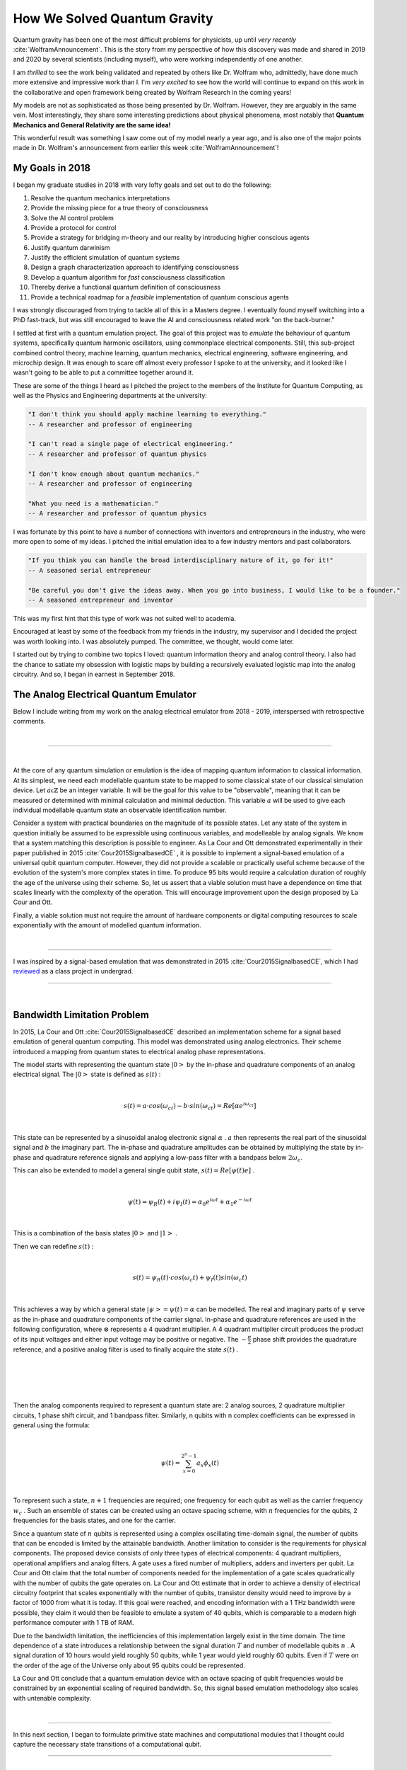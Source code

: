.. role:: past

=============================
How We Solved Quantum Gravity
=============================

Quantum gravity has been one of the most difficult problems for physicists, up until *very recently*
:cite:`WolframAnnouncement`. This is the story from my perspective of how this discovery was made and shared in 2019 and
2020 by several scientists (including myself), who were working independently of one another.

I am *thrilled* to see the work being validated and repeated by others like Dr. Wolfram who, admittedly, have done much
more extensive and impressive work than I. I'm *very excited* to see how the world will continue to expand on this work
in the collaborative and open framework being created by Wolfram Research in the coming years!

My models are not as sophisticated as those being presented by Dr. Wolfram. However, they are arguably in the same vein.
Most interestingly, they share some interesting predictions about physical phenomena, most notably that **Quantum Mechanics
and General Relativity are the same idea!**

This wonderful result was something I saw come out of my model nearly a year ago, and is also one
of the major points made in Dr. Wolfram's announcement from earlier this week :cite:`WolframAnnouncement`!

****************
My Goals in 2018
****************

I began my graduate studies in 2018 with very lofty goals and set out to do the following:

1.   Resolve the quantum mechanics interpretations
2.   Provide the missing piece for a true theory of consciousness
3.   Solve the AI control problem
4.   Provide a protocol for control
5.   Provide a strategy for bridging m-theory and our reality by introducing higher conscious agents
6.   Justify quantum darwinism
7.   Justify the efficient simulation of quantum systems
8.   Design a graph characterization approach to identifying consciousness
9.   Develop a quantum algorithm for *fast* consciousness classification
10.  Thereby derive a functional quantum definition of consciousness
11.  Provide a technical roadmap for a *feasible* implementation of quantum conscious agents

I was strongly discouraged from trying to tackle all of this in a Masters degree. I eventually found myself switching \
into a PhD fast-track, but was still encouraged to leave the AI and consciousness related work "on the back-burner."

I settled at first with a quantum emulation project. The goal of this project was to *emulate* the behaviour of quantum
systems, specifically quantum harmonic oscillators, using commonplace electrical components. Still, this sub-project
combined control theory, machine learning, quantum mechanics, electrical engineering, software engineering,
and microchip design. It was enough to scare off almost every professor I spoke to at the university, and it looked like
I wasn't going to be able to put a committee together around it.

These are some of the things I heard as I pitched the project to the members of the Institute for Quantum Computing,
as well as the Physics and Engineering departments at the university:

.. code-block::

    "I don't think you should apply machine learning to everything."
    -- A researcher and professor of engineering

    "I can't read a single page of electrical engineering."
    -- A researcher and professor of quantum physics

    "I don't know enough about quantum mechanics."
    -- A researcher and professor of engineering

    "What you need is a mathematician."
    -- A researcher and professor of quantum physics

I was fortunate by this point to have a number of connections with inventors and entrepreneurs in the industry, who were
more open to some of my ideas. I pitched the initial emulation idea to a few industry mentors and past collaborators.

.. code-block::

    "If you think you can handle the broad interdisciplinary nature of it, go for it!"
    -- A seasoned serial entrepreneur

    "Be careful you don't give the ideas away. When you go into business, I would like to be a founder."
    -- A seasoned entrepreneur and inventor

This was my first hint that this type of work was not suited well to academia.

Encouraged at least by some of the feedback from my friends in the industry, my supervisor and I decided the project was
worth looking into. I was absolutely pumped. The committee, we thought, would come later.

I started out by trying to combine two topics I loved: quantum information theory and analog control theory. I also had
the chance to satiate my obsession with logistic maps by building a recursively evaluated logistic map into the analog
circuitry. And so, I began in earnest in September 2018.

**************************************
The Analog Electrical Quantum Emulator
**************************************

Below I include writing from my work on the analog electrical emulator from 2018 - 2019, interspersed with retrospective
comments.

|

------------

|

:past:`At the core of any quantum simulation or emulation is the idea of mapping quantum information to classical information.
At its simplest, we need each modellable quantum state to be mapped to some classical state of our classical simulation
device. Let` :math:`a \mathbb{\epsilon} \mathbb{Z}` :past:`be an integer variable. It will be the goal for this value to be
"observable", meaning that it can be measured or determined with minimal calculation and minimal deduction. This variable`
:math:`a` :past:`will be used to give each individual modellable quantum state an observable identification number.`

:past:`Consider a system with practical boundaries on the magnitude of its possible states. Let any state of the system in
question initially be assumed to be expressible using continuous variables, and modelleable by analog signals. We know
that a system matching this description is possible to engineer. As La Cour and Ott demonstrated experimentally in their
paper published in 2015` :cite:`Cour2015SignalbasedCE` :past:`, it is possible to implement a signal-based emulation of a universal qubit quantum computer.
However, they did not provide a scalable or practically useful scheme because of the evolution of the system's more complex
states in time. To produce 95 bits would require a calculation duration of roughly the age of the universe using their scheme.
So, let us assert that a viable solution must have a dependence on time that scales linearly with the complexity of the
operation. This will encourage improvement upon the design proposed by La Cour and Ott.`

:past:`Finally, a viable solution must not require the amount of hardware components or digital computing resources to scale
exponentially with the amount of modelled quantum information.`

|

------------

I was inspired by a signal-based emulation that was demonstrated in 2015 :cite:`Cour2015SignalbasedCE`, which I had
`reviewed <https://mackedweise.github.io/qemu.pdf>`_ as a class project in undergrad.

------------

|

************************************
:past:`Bandwidth Limitation Problem`
************************************

:past:`In 2015, La Cour and Ott` :cite:`Cour2015SignalbasedCE` :past:`described an implementation scheme for a signal
based emulation of general quantum computing. This model was demonstrated using analog electronics. Their scheme
introduced a mapping from quantum states to electrical analog phase representations.`

:past:`The model starts with representing the quantum state` :math:`|0>` :past:`by the in-phase and quadrature
components of an analog electrical signal. The` :math:`|0>` :past:`state is defined as` :math:`s(t)` :past:`:`

|

.. math::

    s(t) = a \cdot cos(\omega_ct) - b \cdot sin(\omega_ct) = Re[\alpha e^{i\omega_ct} ]

|

:past:`This state can be represented by a sinusoidal analog electronic signal` :math:`\alpha` :past:`.` :math:`a`
:past:`then represents the real part of the sinusoidal signal and` :math:`b` :past:`the imaginary part. The in-phase and
quadrature amplitudes can be obtained by multiplying the state by in-phase and quadrature reference signals and applying
a low-pass filter with a bandpass below` :math:`2\omega_c`:past:`.`

:past:`This can also be extended to model a general single qubit state,` :math:`s(t) = Re[\psi(t)e ]` :past:`.`

|

.. math::

    \psi(t) = \psi_R(t) + i\psi_I(t) = \alpha_0e^{i \omega t} + \alpha_1e^{-i \omega t}

|

:past:`This is a combination of the basis states` :math:`|0>` :past:`and` :math:`|1>` :past:`.`

:past:`Then we can redefine` :math:`s(t)` :past:`:`

|

.. math::

    s(t) = \psi_R (t) \cdot cos(\omega_c t) + \psi_I (t) sin(\omega_c t)

|

:past:`This achieves a way by which a general state` :math:`|\psi> = \psi (t) = \alpha`    :past:`can be modelled. The real
and imaginary parts of` :math:`\psi` :past:`serve as the in-phase and quadrature components of the carrier signal. In-phase and quadrature
references are used in the following configuration, where` :math:`\otimes` :past:`represents a 4 quadrant multiplier. A
4 quadrant multiplier circuit produces the product of its input voltages and either input voltage may be positive or
negative. The` :math:`- \frac{\pi}{2}` :past:`phase shift provides the quadrature reference, and a positive analog filter
is used to finally acquire the state` :math:`s(t)` :past:`.`

|
|

.. image:: ../_static/analog_psi.png
  :width: 250
  :alt: Analog Quantum State

|
|

:past:`Then the analog components required to represent a quantum state are: 2 analog sources, 2 quadrature multiplier
circuits, 1 phase shift circuit, and 1 bandpass filter. Similarly, n qubits with n complex coefficients can be expressed
in general using the formula:`

|

.. math::

    \psi(t) = \sum_{x=0}^{2^n-1} a_x \phi_x (t)

|


:past:`To represent such a state,` :math:`n + 1` :past:`frequencies are required; one frequency for each qubit as well
as the carrier frequency` :math:`w_c` :past:`. Such an ensemble of states can be created using an octave spacing scheme,
with` :math:`n` :past:`frequencies for the qubits, 2 frequencies for the basis states, and one for the carrier.`

:past:`Since a quantum state of` :math:`n` :past:`qubits is represented using a complex oscillating time-domain signal, the number of qubits
that can be encoded is limited by the attainable bandwidth. Another limitation to consider is the requirements for physical
components. The proposed device consists of only three types of electrical components: 4 quadrant multipliers, operational
amplifiers and analog filters. A gate uses a fixed number of multipliers, adders and inverters per qubit. La Cour and Ott claim that the total
number of components needed for the implementation of a gate scales quadratically with the number of qubits the gate
operates on. La Cour and Ott estimate that in order to achieve a density of electrical circuitry footprint
that scales exponentially with the number of qubits, transistor density would need to improve by
a factor of 1000 from what it is today. If this goal were reached, and encoding information with a 1 THz
bandwidth were possible, they claim it would then be feasible to emulate a system of 40 qubits, which is comparable to a
modern high performance computer with 1 TB of RAM.`

:past:`Due to the bandwidth limitation, the inefficiencies of this implementation largely exist in the time domain. The time
dependence of a state introduces a relationship between the signal duration` :math:`T` :past:`and number of modellable qubits` :math:`n` :past:`.
A signal duration of 10 hours would yield roughly 50 qubits, while 1 year would yield roughly 60 qubits. Even if` :math:`T` :past:`were
on the order of the age of the Universe only about 95 qubits could be represented.`

:past:`La Cour and Ott conclude that a quantum emulation device with an octave spacing of qubit frequencies would be constrained
by an exponential scaling of required bandwidth. So, this signal based emulation methodology also scales with untenable complexity.`

|

------------

In this next section, I began to formulate primitive state machines and computational modules that I thought could capture the
necessary state transitions of a computational qubit.

------------

|

*********************************************
:past:`Dual Oscillator Representation Scheme`
*********************************************

###################################
:past:`Representation Scheme Goals`
###################################

:past:`To overcome the downsides of the scheme summarized in the previous section, we will create a new scheme with the following properties:`

| :past:`1. A pair of oscillators or sinusioidal wave sources must be sufficient to emulate` :math:`n` :past:`superimposed states with the ability to be identifiably mixed or entangled`
| :past:`2. The time required to perform a measurement of a state must not scale poorly with the complexity of the state`
| :past:`3. A fixed set of hardware components must be sufficient to emulate a system of a significant number of qubits`
| :past:`4. At least as much must be knowable about an emulated quantum state as is expected to be measurable in a theoretical quantum computing system`

|

:past:`In order to build to a viable solution, we will first define the elements of the computational space in such a way that they are each representable by a single phasor.`

:past:`A probabilistic state with` :math:`n` :past:`observable values can be modelled by a probability simplex, a tetrahedron in`
:math:`n-1` :past:`dimensions. For example, in the case of a qubit, the probability of measuring a` :math:`|0>`
:past:`versus a` :math:`|1>` :past:`can be expressed as a point on a line between two endpoints. The endpoints represent
states which are 100% likely to yield an observable when measured. A line is then the geometric embodiment of the spectrum
of the probabilistic mixtures of a qubit's observable values.`

:past:`The Bloch sphere provides a more true representation of a qubit state since we know that a qubit does behave the same as a pbit.
Rather, in order to fully model a qubit, it is important to retain knowledge of the square root of its probability in a way that
is not arbitrary. Two dimensions are added on top of the probability simplex in order to account for the sign of the square root of the probability,
and for imaginary values.`

:past:`See that the imaginary component or sign of a qubit state does not affect the probability of its observable values being measured.
These characteristics do however become necessary for the application of operations represented by unitary matrices that decompose to a
combination of Pauli matrices including either` :math:`Z` :past:`or` :math:`Y` :past:`. The sign or phase flip operations do not act on
the probability dimension, which is in a sense the one most relevant to an observer.`

:past:`Consider a single qubit state in the computational basis.`

|

.. math::

    |\psi_1> = c_0|0_1> + c_1|1_1>

|

:past:`Each of` :math:`c_0` :past:`and` :math:`c_1` :past:`are complex coefficients with two terms: one real and one imaginary. We can \
rewrite the state as follows.`

|

.. math::

    |\psi_1> = \mathfrak R c_0|0_1> + \mathfrak I c_0|0_1> + \mathfrak R c_1|1_1> + \mathfrak I c_1|1_1>

|

:past:`Each coefficient in this equation for` :math:`|\psi_1>` :past:`can be broken into three pieces of information:`

| :past:`1. Whether the coefficient is real or imaginary`
| :past:`2. Whether the coefficient is positive or negative`
| :past:`3. The magnitude of the coefficient`

|

:past:`Items one and two are binary in nature, and can be captured by a bit string of binary flags. The third item, however,
exhibits a spectrum of possibilities when the observables are probabilistically mixed or entangled.`

:past:`We shall distinguish between four sets of information processors. The sum of these four subsystems will represent
a full qubit state. The first two subsystems will be responsible for maintaining information directly relevant to a measurement.
Their hardware should not be required to interact with any other subsystems in order to answer a measurement with an observable
value. The third and fourth subsystems will maintain information that is necessary to maintain about a quantum state, but not
relevant in the context of a measurement. Let the third and fourth hardware modules together be named the "flag processor module"
and each maintain two pieces of information about a term in the coefficients of each observable in a quantum state: whether it is
imaginary and whether it is negative. In the case that the entire system is maintaining a single qubit of quantum information,
then the effects of Pauli operations on each subsystem in the flag processor module can then be captured by a simple state diagram.`

|
|

.. image:: ../_static/state_machine.png
  :width: 250
  :alt: State Machine

|
|


:past:`This state machine can be described by Boolean logic and clearly lends itself to a trivial digital implementation.`

|
|

.. image:: ../_static/bool_machine.png
  :width: 250
  :alt: Boolean Logic Circuit

|
|

.. image:: ../_static/digital.png
  :width: 250
  :alt: Digital Circuit

|
|

:past:`The requirements of the digital flag processor module scale exponentially with the number of modelled qubits since
four bits are required per observable pure state. This is clearly not usable. An analog implementation of the flag processor
will also be discussed.`

:past:`The more challenging subsystems to implement will maintain the spectrum of probability between a qubit's observables.
How this is accomplished will affect how well the outcomes of measurements in our scheme will match those expected of a
true quantum computer. The probability dimension will be left to an analog electrical module, which will encode the complete
probabilistic state into two phasors.`

:past:`Keeping in mind the goal that at least as much must be knowable about an emulated quantum state as is expected to be measurable
in a theoretical quantum computing system, let us define an observable that will enable the description of qubit state
information with a pair of analog waveforms.`

:past:`Let us consider each of the first and second subsystems separately. Let each subsystem be responsible for maintaining
the magnitude of one term in each of the coefficients of each observable qubit state. Then the first subsystem might be
initialized to maintain the real terms in each of the coefficients of each observable qubit state, and the second
subsystem might be initialized to maintain the imaginary terms.`

:past:`Let each of the first two subsystems be implemented using analog electronics, and be electrically identical analog modules.`

|

------------

I sketched out a generalized state machine graph structure -- a mapping between quantum states and high dimensional
simplex geometries with weighted edges.

------------

|

###################################
:past:`Modelling Probability Space`
###################################

:past:`Since an analog module is concerned only with probability, and not sign or phase at this point, its states can be
conceptualized as points within simplexes. The simplest simplex is that of a single qubit: a line. Consider the Dirac
notation of 3 independent quantum states. The first is a state of one qubit.`

|

.. math::

    |\psi_1> = c_0|0_1> + c_1|1_1>

|

:past:`The second is a two-qubit state.`

|

.. math::

    |\psi_{1,2}> = c_0|0_1>|0_2> + c_1|1_1>|0_2> + c_2|0_1>|1_2> + c_3|1_1>|1_2>

|

:past:`The third is a three-qubit state.`

|

.. math::

    |\psi_{1,2,3}> = c_0|0_1>|0_2>|0_3> + c_1|1_1>|0_2>|0_3> + c_2|0_1>|1_2>|0_3> +

.. math::

    c_3|1_1>|1_2>|0_3> + c_4|0_1>|0_2>|1_3> + c_5|1_1>|0_2>|1_3> +

.. math::

    c_6|0_1>|1_2>|1_3> + c_7|1_1>|1_2>|1_3>

|

:past:`etc.`

:past:`The pure states of a system will correspond with the edges and surfaces of its simplex. Entangled states will exist
on the edges, and mixed states will exist inside the boundaries of the simplex. It is easy to see that the number of
observable states, and the number of vertices on the corresponding simplex is` :math:`2^Q` :past:`, where` :math:`Q` :past:`is the number of qubits.
Individually maintaining the probability of each observable being measured is not feasible. Instead, consider a point
outside of the simplex that exists in a dimension sufficiently high such that it can exist in an independent probabilistic
relationship with each pair of observables in the simplex. Its relationship with each pair of observables may be represented
by a two dimensional simplex, a triangle. This higher dimensional observable (HDO) will be bound in an relationship similar
to an uncertainty principle to the observables that form the simplex. When the HDO (conceptualized as a point) is an exact
description of the` :math:`2^Q` :past:`dimensional probabilistic state, then the probabilistic state will correspond to the point at the
dead center of the simplex. Let the HDO have a quantized number of measurable amplitudes such that each amplitude corresponds
to a unique combination of weights that the observable has in each triangular simplex it forms with each pair of the` :math:`2^Q`
:past:`dimensional simplex's observables.`

:past:`If such a geometery could be realized, the HDO would be capable of representing bounded subspaces in the` :math:`2^Q` :past:`dimensional
simplex with any width in any dimension. If this HDO were implemented in such a way that its amplitude could be measured,
then more information could be learned about a multi-qubit state than is expected of a true quantum computer. Next, a method
for achieving this geometry using analog electronics will be described.`

:past:`Consider the probability simplex for a two qubit system.`

|
|

.. image:: ../_static/2_q_simplex.png
  :width: 250
  :alt: 2 Qubit Simplex

|
|

:past:`The strengths of the HDO in its relationship with each edge will be shown in blue and red numbers. The red numbers
will be the set of strengths that conclusively identify the exact location of the probabilistic state of the qubit system.
The actual state will be included as a red dot. See that a pure observable state is trivial to identify.`

|
|

.. image:: ../_static/pure_simplex.png
  :width: 200
  :alt: Pure State Simplex

|
|

:past:`An entangled state is also trivial to identify from the strengths of the HDO.`

|
|

.. image:: ../_static/entangled_simplex.png
  :width: 250
  :alt: Entanglement Simplex

|
|

:past:`A general state on an edge requires knowledge of only two strengths of the HDO.`

|
|

.. image:: ../_static/edge_simplex.png
  :width: 200
  :alt: Edge State Simplex

|
|

:past:`Mixed states are also straight forward.`

|
|

.. image:: ../_static/mixed_simplex.png
  :width: 200
  :alt: Mixed State Simplex

|
|

:past:`The strength of the HDO with respect to an edge denoted` :math:`e_0` :past:`will be equal to an expression composed
of the distances of the state from the maximally mixed state as seen by each of the other edges that are not opposite`
:math:`e_0` :past:`. In the case of a two qubit system:`

|

.. math::

    1-(\delta e_0+\frac{1}{2}\delta e_1-\frac{1}{2}\delta e_2+\frac{1}{2}\delta e_3-\frac{1}{2}\delta e_4)

|

:past:`Let the overall strength of the HDO be 1 when its system is in the maximally mixed state. Let it be generally
true that the strength will become less as the state moves further from the maximally mixed state.`

|

------------

The next step was to encode the *exact* quantum state being represented by a point within the simplex structure
into a single numerical value that could theoretically be probed, say by a frequency measurement.

------------

|

:past:`If the HDO is to have a unique amplitude for each combination of strengths with respect to each simplex edge, then
another rule must be added. Distance from the maximally mixed state along each edge must not be treated equal. Rather,
let us choose arbitrarily that nearness to the maximally mixed state with respect to` :math:`|0^{\otimes Q}>` :past:`contributes
the most significantly to the strength. Let nearness with respect to` :math:`|1^{\otimes Q}>` :past:`contribute the least.
Let each intermediate state contribute something between these, with their contribution amount ordered according to their
binary sequence. Then continuously observing the strength of the observable in a system where the state moves gradually from`
:math:`|0^{\otimes Q}>` :past:`towards the maximally mixed state might yield a curve something like the following.`

|
|

.. image:: ../_static/strength_zero.png
  :width: 200
  :alt: Continuous Trajectory

|
|

:past:`Continuously observing the strength of the observable in a system where the state moves gradually from` :math:`|1^{\otimes Q}>`
:past:`towards the maximally mixed state would yield the following shape.`

|
|

.. image:: ../_static/strength_one.png
  :width: 200
  :alt: Continuous Trajectory

|
|

:past:`The nature of the information being encoded suggests that a quantum harmonic oscillator (QHO) may be an ideal manifestation of the HDO.
The HDO must have` :math:`n = 2^Q` :past:`observable states, which may be considered analagous to the energy eigenstates of the quantum
harmonic oscillator. Its observable states must be in superposition, like the states of the uncollapsed wave function of the QHO. We want to be
able to identify and move between each state in a hierarchy described by` :math:`a \epsilon R` :past:`, which is reminiscent of the raising and lowering operators.`

:past:`However, a QHO is not ideal for our application for several reasons. First, we want to be able to identify the precise mixture or entanglement of states,
and a QHO's wave function would collapse to an observable energy state upon being measured, making this impossible. Second, a perfect quantum harmonic oscillator
is difficult and costly to control.`

:past:`We will now endeavor to implement the HDO using electronics in a way that is inspired by the quantum harmonic oscillator but is also optimally
efficient in terms of hardware implementation. The design should also ensure that it is trivial to model the application of the Pauli matrices to the
underlying modelled lower dimensional quantum system.`

:past:`First, let the HDO be manifested as a frequency. Let the strength of the HDO be equivalent to its probability of being consistently measured by a
frequency measurement device. We will now define a hierarchy of frequencies that accomplish the actualization of this observable.`

:past:`Let` :math:`a` :past:`be a measurable integer identifier of a modelleable wave packet. Consider the parabaloid`
:math:`z_g(x,y)=gy^2+y+gx^2+x` :past:`. If we were to fix` :math:`y=0` :past:`, then this would be a parabola with a form
loosely analogous to the classical equation of potential energy in a harmonic oscillator. Imagine that`
:math:`g` :past:`might equal` :math:`\frac{m \omega^2}{2}` :past:`and the variables` :math:`x` :past:`and` :math:`y` :past:`are like position and momentum`
:math:`x` :past:`and` :math:`p` :past:`respectively.`

|

.. math::

    E = (\frac{m \omega^2}{2})x^2+(\frac{1}{2m})p^2

|

.. math::

    E_{pot} = V(x) = (\frac{m \omega^2}{2})x^2

##############################################################
:past:`The Fundamental P-Spectrum Parabaloid` :math:`z_1(x,y)`
##############################################################

:past:`Let` :math:`g=1` :past:`. Let` :math:`b \epsilon \mathbb{R}` :past:`be a real number, and the following set of
spheres to be defined in` :math:`\mathbb{R}^3` :past:`:`

|

.. math::

    \{\cup_{a=1}^{\infty} s_a: (x+ \frac{1}{2})^2 + (y + \frac{1}{2})^2 + ((z - z_1(a, b))^2 = (a + \frac{1}{2})^2\}

|

:past:`If` :math:`b` :past:`is left as a free parameter for now, this set of relations is a set of spheres that are stacked
in the shape of a parabaloid such that the minimum point in the $z$ axis of each sphere is equal to the maximum of the preceding
sphere, and each sphere is centered in the parabaloid such that it intersects the parabaloid in a circle, on a plane parallel to the`
:math:`xy` :past:`axis.`

:past:`Then the intersubsection of each circle with` :math:`z_1` :past:`will lie on the plane` :math:`z=z_1(a,b)`
:past:`. The intersubsection equation of any sphere` :math:`s_a` :past:`with the plane` :math:`y=b` :past:`is then the following:`

|

.. math::

     \sqrt{(a + \frac{1}{2})^2 - (x+ \frac{1}{2})^2 - (y + \frac{1}{2}^2)^2} + 2(b^2+b)+a^2+a+x^2+x=0

|

:past:`For each` :math:`s_a` :past:`there are four solutions to its intersubsection equation. Two of the points of intersubsection
will lie on the plane` :math:`z=z_1(a,b)` :past:`. Let this pair of points be named the "reference points". The "reference vectors"
between the center of a sphere and each of its reference points will also lie in the plane` :math:`z=z_1(a,b)` :past:`and these
vectors will have equal magnitudes.`

:past:`A sphere's other two points of intersubsection, the “data points”, will each be related to one of the sphere's reference points.
Let a "data vector" be the vector between a data point and its sphere's center. Let a "reference vector" be the vector between a reference
point and its sphere's center. Let each data point be related to a reference point such that the magnitude of the angular displacement of
each data vector from its reference vector is the same. Let this angular displacement be` :math:`\phi` :past:`. Then, each sphere will have
a unique single associated angle` :math:`\phi` :past:`. This achieves a mapping from each integer` :math:`a` :past:`to a unique`
:math:`\phi` :past:`.` :math:`\phi` :past:`, of course, could be representable by a single phasor coming from a single signal source.`

:past:`Note the similarity of our` :math:`\phi(a)` :past:`to the potential energy of the QHO` :math:`V(x)` :past:`. As the quantized real
parameter` :math:`a` :past:`increases, the frequency` :math:`\phi(a)` :past:`will increase as well.` :math:`a` :past:`can be visualized as an
integer in the x-axis. Consequently, a diagram of the energy-wise lowest-lying solutions of the Schrödinger equation of the QHO also provides a
relatively accurate depiction of our` :math:`\phi(a)` :past:`.`

|
|

.. image:: ../_static/osc.png
  :width: 400
  :alt: Quantum Harmonic Oscillator

|
|

.. math::

    H = (\frac{1}{2m})p^2 + V(x)

|

:math:`\phi(a)` :past:`is fundamentally encoded into the "data vector" that determines its frequency. Given a single data vector,
the corresponding values of` :math:`a` :past:`and` :math:`b` :past:`can be determined. We adopt a coordinate system with an origin
at the center of` :math:`s_a` :past:`similar to that of the Bloch sphere to describe the data vector, where the angle measured from
the` :math:`x` :past:`axis is denoted` :math:`\phi` :past:`and the angle measured from the` :math:`z` :past:`axis is denoted` :math:`\theta` :past:`.`

:past:`Let` :math:`b=f_2(r, \theta)` :past:`. Let` :math:`\theta` :past:`be the angle between two vectors. Let the first
vector be defined by two points: a sphere's center and its intersubsection with the plane` :math:`z=z_1(a,0)` :past:`. Let the second also be
defined by two points: a sphere's center and its intersubsection with the plane` :math:`z=z_1(a,b)` :past:`. Let` :math:`r` :past:`be the magnitude
of a data vector. Then we have:`

|

.. math::

     b=r \cdot sin(\theta)

|

:past:`Let` :math:`a=f_1(r, \phi)` :past:`. This` :math:`f_1` :past:`is simply a trigonometric transformation. Let`
:math:`z_2` :past:`be the parabolic intersubsection of the plane` :math:`y=b` :past:`with the parabaloid` :math:`z_1`
:past:`. Let` :math:`\frac{dz_2}{dx}` :past:`be the slope in` :math:`x` :past:`of` :math:`z_2` :past:`at a point approaching
a reference point on the sphere` :math:`s_a` :past:`. Then we have:`

|

.. math::

     f_1(r, \phi)=\frac{sin(\frac{\pi}{2}-dx)}{sin(\frac{\pi}{2}- asin(\frac{rsin(\phi)}{c}))}-1

|

.. math::

    c = \sqrt{2r^2-2r^2cos(\phi)}

.. math::

    dx = c sin(\frac{\pi}{2} - a sin( \frac{r sin(\phi)}{c}))

.. math::

    dz_2 = csin(\frac{\pi}{2}-dx)

.. math::

    \frac{dz_2}{dx}=2x+1=2a+1

|

:past:`It can easily be shown that $r$ is a redundant parameter in both` :math:`f_1` :past:`and` :math:`f_2` :past:`.
Any pair of reference vector and data vector are guaranteed to have the same magnitude, and the information represented
by a data vector can be inferred entirely from the angles` :math:`\theta` :past:`and` :math:`\phi` :past:`. The ratio of
both vectors’ magnitudes is always constant despite the magnitudes themselves. Therefore,`

|

.. math::

    b=f_2(\theta)=sin(\theta)

.. math::

    a=f_1(\phi)=\frac{sin(\frac{\pi}{2}-dx)}{sin(\frac{\pi}{2}- asin(\frac{sin(\phi)}{c}))}-1

|

:math:`f_2^{-1}` :past:`is trivial to define:`

|

.. math::

    \theta = f_2^{-1}(b)=sin^{-1}(b)

|

:past:`It is simple to define` :math:`\phi` :past:`as a function` :math:`f_1^{-1}` :past:`of` :math:`a` :past:`and` :math:`b`
:past:`as well. Let` :math:`T_d(a,b)` :past:`denote the data point of a sphere chosen such that` :math:`\phi` :past:`is positive. Let`
:math:`T_r(a,b)` :past:`denote the matching reference point. Then,`

|

.. math::
    \phi = f_1^{-1}(a,b) = a cos(\frac{\overline{T_r(a,b)p}
    \cdot
    \overline{pT_d(a,b)}}
        {
            |\overline{T_r(a,b)p}|
            \cdot
            |\overline{pT_d(a,b)}|
        })

|

.. math::

    p = \begin{bmatrix}
        a \\
        b \\
        a^2+a+b^2+b
    \end{bmatrix}

|

:past:`A graph of` :math:`\phi(a,1)` :past:`iteratively computed using python yields the following.`

.. code-block::

    # encodes a to phi
    def encode(a,b,g):
        radius = a + (a/(2*g))
        dz = numpy.absolute(((2*(a**2+a)-1) + numpy.sqrt(numpy.absolute((2*(a**2+a)-1)**2
        - 4*((a**2+a)**2+1/4-(a+a/(2*g))**2))))/2 - ((2*(a**2+a)-1) - numpy.sqrt(numpy.absolute((2*(a**2+a)-1)**2
        - 4*((a**2+a)**2+1/4-(a+a/(2*g))**2))))/2)
        dx = numpy.absolute(a - (-1+numpy.sqrt(numpy.absolute(1-4*g*(((2*(a**2+a)-1))
        - numpy.sqrt(numpy.absolute((2*(a**2+a)-1)**2 - 4*((a**2+a)**2+1/4-(a+a/(2*g))**2))))/2))/(2*g)))
        c = numpy.sqrt(dx**2+dz**2)
        phi = numpy.arcsin(c*numpy.sin(numpy.pi - numpy.arcsin(dx/c))/radius)
        theta = numpy.arcsin(b)

    # generates states and wrties to csv
    def iterateStates(g=1):
        csvfile = open('a_{}.csv'.format(g), 'w', newline='')
        writer = csv.writer(csvfile, delimiter=',', quotechar='"', quoting=csv.QUOTE_MINIMAL)
        b = 0
        all_waves = []
        all_a_vals =[]
        for word in itertools.product([0,1,2,3,4,5,6,7,8,9],repeat=4):
            a_str = ''
            for bit in word:
                a_str += str(bit)
            a_val = int(a_str)
            waves = encode(a_val,b,g)
            pair = numpy.array([waves[0]])
            if((not numpy.isnan(waves[0]))):
                all_waves.append(waves[0])
                all_a_vals.append(a_val)
                writer.writerow([a_val, waves[0]])

|
|

.. image:: ../_static/a_1.png
  :width: 400
  :alt: Single Numerically Generated Curve

|
|

#########################################################
:past:`The P-Spectrum Parabaloid Family` :math:`z_g(x,y)`
#########################################################

:past:`If we return to our initial assumption that` :math:`g=1` :past:`, we can see that removing this assumption yields
a family of functions. Note that after a certain lower limit in` :math:`a` :past:`, the individual functions do not overlap.
The graph for` :math:`0<g \epsilon \mathbb{Z} \leq 6` :past:`is provided.`

|
|

.. image:: ../_static/a_n.png
  :width: 400
  :alt: Six Numerically Generated Curves

|
|

:past:`The iterative calculation of the elements of these functions demonstrates how the functions might alternatively be
interpreted as sequences. This sequential interpretation can help in the catagorization of the space of its elements.`

:past:`Each of these sequences is a Cauchy sequence. A sequence is Cauchy if`
:math:`\exists \delta > 0 : \exists n \epsilon \mathbb{N} : \forall j,k > n \: || \phi_j - \phi_k || < \delta` :past:`,
meaning that as the sequence progresses, its elements become arbitrarily close to one another.`

:past:`See that a hierarchy of frequencies` :math:`\phi(a)` :past:`has been described such that if one knows the magnitude of`
:math:`\phi` :past:`, the value of` :math:`g` :past:`will also be distinguishable, since the curves` :math:`\phi(a)`
:past:`do not overlap. Knowing both` :math:`g` :past:`and` :math:`\phi` :past:`, one may use` :math:`f_1` :past:`, a simple
trigonometric process, to deduce the value of` :math:`a` :past:`.`

:past:`If we let` :math:`g` :past:`take any real value, then the graph of` :math:`\phi(a)` :past:`becomes a vector field.
The "useful" elements of such a vector field might be determined by introducing an angular resolution` :math:`d \omega` :past:`in`
:math:`\phi` :past:`, and a maximum value for` :math:`\phi` :past:`. The number of "useful" curves in the vector field can be
found by applying the requirement that the difference in` :math:`\phi` :past:`between any adjacent points in the field is at least`
:math:`d \omega` :past:`. We can find the set of curves for which the smallest difference between adjacent points is`
:math:`d \omega` :past:`and this difference occurs near the maximum value of` :math:`\phi` :past:`.`

#########################################################################
:past:`Practical constraints on` :math:`d\omega` :past:`and` :math:`\phi`
#########################################################################

:past:`High frequency industrial electrical oscillators have ranges that reach into the tens of Gigahertz. For example,
the Axtal AXPLT2500 is a phase lock crystal oscillator product whose maximum frequency output can reach 12 GHz with a
frequency stability` :math:`\pm` :past:`3.2 ppm depending on operating conditions age, and other factors. The drawbacks
of using such a device are its physical footprint and its cost.`

|
|

.. image:: ../_static/axtal.jpeg
  :width: 250
  :alt: Axtal AXPLT2500

|
|

:past:`On the other hand, there are high frequency oscillators with ranges in the GHz that are available in common integrated
circuit chip packages, such as the $36.10 Abracon LLC product AX7MAF1-2100.0000C which outputs a maximum stable frequency of
2.1GHz at` :math:`\pm` :past:`50ppm.`

|
|

.. image:: ../_static/abracon.png
  :width: 250
  :alt: Abracon LLC AX7MAF1-2100.0000C

|
|

:past:`These devices each represent their respective families of devices: the Axtal product being a part of the family of high end,
low noise industrial oscillator products, and the AX7MAF1 being a part of the family of small footprint, highly embeddable products.
The constraints introduced by the AX7MAF1 will be analyzed since the goal is to create a cost-effective and low-profile technology.
However, the capacity of available high-end industrial tools should also be kept in mind.`

:past:`In the case that one of these oscillators is used as a frequency source for $\phi$, $d\omega$ becomes a function of the
oscillator's stability rating` :math:`s_o` :past:`and of` :math:`\phi` :past:`itself.`

|

.. math::

    d\omega(s_o, \phi) = s_o \phi

|

:past:`We will select values for` :math:`a` :past:`and` :math:`g` :past:`such that the difference between` :math:`\phi(a)`
:past:`and` :math:`\phi(a-1)` :past:`is approximately` :math:`d\omega` :past:`on the first curve that contains a value of`
:math:`\phi` :past:`that overlaps with the maximum frequency. The following code iterates through the states in a given range,
determining the number of states for each curve that can be represented within tolerance. Two device specific parameters for the
procedure are the stability and the maximum output frequency.`


.. code-block::

    # accumulator for the total number of counted states
    overall_result = 0

    # will hold the value of phi for the last state within tolerance on the previous curve
    last_phi = 0

    # starting value of g
    g = 1

    # simulation resolution in g
    d_g = 0.01

    # device specific parameters
    phi_limit = 2100000000
    osc_ppm = 50

    # data file setup
    csvfile = open('g_converging_{0}.csv'.format(g), 'w', newline='')
    writer = csv.writer(csvfile, delimiter=',', quotechar='"', quoting=csv.QUOTE_MINIMAL)

    # encodes a to phi
    def encode(a,b,g):
        radius = a + (a/(2*g))
        dz = numpy.absolute(((2*(a**2+a)-1) + numpy.sqrt(numpy.absolute((2*(a**2+a)-1)**2
        - 4*((a**2+a)**2+1/4-(a+a/(2*g))**2))))/2 - ((2*(a**2+a)-1) - numpy.sqrt(numpy.absolute((2*(a**2+a)-1)**2
        - 4*((a**2+a)**2+1/4-(a+a/(2*g))**2))))/2)
        dx = numpy.absolute(a - (-1+numpy.sqrt(numpy.absolute(1-4*g*(((2*(a**2+a)-1))
        - numpy.sqrt(numpy.absolute((2*(a**2+a)-1)**2 - 4*((a**2+a)**2+1/4-(a+a/(2*g))**2))))/2))/(2*g)))
        c = numpy.sqrt(dx**2+dz**2)
        phi = numpy.arcsin(c*numpy.sin(numpy.pi - numpy.arcsin(dx/c))/radius)
        theta = numpy.arcsin(b)

        return numpy.array([phi,theta])

    # traverses states in tolerance
    def countStates(g, osc_ppm):
        b = 0
        all_waves = []
        all_a_vals =[]
        done = False
        i = 0
        count = 0
        while done == False:
            i = i + 1
            a_str = str(i)
            a_val = int(a_str)
            waves = encode(a_val,b,g)
            d_omega = osc_ppm*(waves[0]/1000000)
            pair = numpy.array([waves[0]])
            if((not numpy.isnan(waves[0]))):
                if((len(all_waves) == 0) or (all_waves[-1] - waves[0] > d_omega)):
                    all_waves.append(waves[0])
                    all_a_vals.append(a_val)
                    count = count + 1
                else:
                    done = True
        return count, waves[0], d_omega


    done = False
    tolerable = True

    while done == False:
        g += d_g
        result, phi, d_omega, a = countStates(g, osc_ppm)
        overall_result += result
        writer.writerow([g, phi, a, abs(last_phi - phi), d_omega])
        if (abs(last_phi - phi) < d_omega):
            print("g: {0}".format(g))
            print("phi: {0}".format(phi))
            print("d omega: {0}".format(abs(last_phi - phi)))
            print("d phi = {0} < d omega = {1}".format(abs(last_phi - phi), d_omega))
            print("num states: {0}".format(overall_result))

        elif phi > phi_limit:
            done= True
            print("g: {0}".format(g))
            print("phi: {0}".format(phi))
            print("d omega: {0}".format(abs(last_phi - phi)))
            print("phi = {0} > max phi = {1}".format(phi, phi_limit))
            print("num states: {0}".format(overall_result))
        else:
            last_phi = phi

:past:`Running the program above using the device parameters for the AX7MAF1 oscillator yields the following upper range
of curves within acceptable tolerance.` :math:`d\phi` :past:`in this chart refers to the distance between the values of`
:math:`\phi` :past:`for adjacent curves at their maximum tolerable values of` :math:`a` :past:`.`

|
|

.. image:: ../_static/abracon_tolerance_range.png
  :width: 400
  :alt: Abracon Tolerance Range

|
|

:past:`The output of the program indicated that the reason for termination was that` :math:`d\phi` :past:`had intersected with`
:math:`d\omega` :past:`, not that the maximum output frequency had been reached.`

.. code-block::

    g: 24.960000000001102
    phi: 0.9093581907426893
    d omega: 2.926448341844523e-05
    d phi = 2.926448341844523e-05 < d omega = 4.546790953713446e-05
    num states: 473498

:past:`Let the final tolerable value of` :math:`\phi` :past:`calculated by the program be called the "base frequency tolerance limit"`
:math:`L_b` :past:`. In order to stretch the vector field to fill the acceptable range of operation with usable curves, we
introduce a device specific scaling coefficient` :math:`C_d` :past:`such that` :math:`C_d \cdot L_b = \omega_{max}` :past:`,
where` :math:`\omega_{max}` :past:`is the device's maximum output frequency. Then for the AX7MAF1,` :math:`C_d \dot{=} 2309321037`
:past:`. then we define the relationship between` :math:`\omega` :past:`(the device's frequency) and` :math:`\phi`
:past:`(the angle between reference and data vectors) to be` :math:`\phi = \frac{\omega}{C_d}`.

:past:`The program can be adjusted to take this into account, spreading the curves throughout the frequency space of the device.
This will yield a higher achievable number of curves, represented in the program as the resolution in` :math:`g` :past:`.`

.. code-block::

    # accumulator for the total number of counted states
    overall_result = 0

    # will hold the value of omega for the last state within tolerance on the previous curve
    last_omega = 0

    # starting value of g
    g = 1

    # simulation resolution in g
    d_g = 0.0001

    # device specific parameters
    omega_limit = 2100000000
    osc_ppm = 50
    Cd = 2309321037

    # data file setup
    csvfile = open('g_converging_{0}.csv'.format(g), 'w', newline='')
    writer = csv.writer(csvfile, delimiter=',', quotechar='"', quoting=csv.QUOTE_MINIMAL)

    # encodes a to phi
    def encode(a,b,g):
        radius = a + (a/(2*g))
        dz = numpy.absolute(((2*(a**2+a)-1) + numpy.sqrt(numpy.absolute((2*(a**2+a)-1)**2
        - 4*((a**2+a)**2+1/4-(a+a/(2*g))**2))))/2 - ((2*(a**2+a)-1) - numpy.sqrt(numpy.absolute((2*(a**2+a)-1)**2
        - 4*((a**2+a)**2+1/4-(a+a/(2*g))**2))))/2)
        dx = numpy.absolute(a - (-1+numpy.sqrt(numpy.absolute(1-4*g*(((2*(a**2+a)-1))
        - numpy.sqrt(numpy.absolute((2*(a**2+a)-1)**2 - 4*((a**2+a)**2+1/4-(a+a/(2*g))**2))))/2))/(2*g)))
        c = numpy.sqrt(dx**2+dz**2)
        phi = numpy.arcsin(c*numpy.sin(numpy.pi - numpy.arcsin(dx/c))/radius)
        theta = numpy.arcsin(b)

        return numpy.array([phi,theta])

    # traverses states in tolerance
    def countStates(g, osc_ppm):
        b = 0
        all_waves = []
        all_a_vals =[]
        done = False
        i = 0
        count = 0
        while done == False:
            i = i + 1
            a_val = i
            waves = encode(a_val,b,g)
            omega = waves[0]*Cd
            d_omega = osc_ppm*(omega/1000000)
            pair = numpy.array([waves[0]])
            if((not numpy.isnan(waves[0]))):
                if((len(all_waves) == 0) or (all_waves[-1] - omega > d_omega)):
                    all_waves.append(omega)
                    all_a_vals.append(a_val)
                    count = count + 1
                else:
                    done = True
        return count, waves[0], d_omega


    done = False
    tolerable = True

    while done == False:
        g += d_g
        result, phi, d_omega, a = countStates(g, osc_ppm)
        overall_result += result
        omega = phi*Cd
        writer.writerow([g, phi, omega, a, abs(last_omega - omega), d_omega])
        if (abs(last_omega - omega) < d_omega):
            print("g: {0}".format(g))
            print("phi: {0}".format(phi))
            print("omega: {0}".format(omega))
            print("d omega: {0}".format(abs(last_omega - omega)))
            print("d omega = {0} < {1}".format(abs(last_omega - omega), d_omega))
            print("num states: {0}".format(overall_result))

            tolerable = False
            while tolerable == False:
                limit_g = g
                d_g_scaler = 2
                d_g = d_g*d_g_scaler
                print("adjusting dg to {0}".format(d_g))
                g += d_g
                result, phi, d_omega, a = countStates(g, osc_ppm)
                omega = phi*Cd
                if (abs(last_omega - omega) < d_omega):
                    d_g_scaler = d_g_scaler + 1
                    d_g = d_g*d_g_scaler
                    g = limit_g + d_g
                    tolerable = False
                    print("adjusting dg by adding {0} to it".format(d_g))
                else:
                    tolerable = True

        elif omega > omega_limit:
            done= True
            print("g: {0}".format(g))
            print("phi: {0}".format(phi))
            print("omega: {0}".format(omega))
            print("d omega: {0}".format(abs(last_omega - omega)))
            print("omega = {0} > max omega = {1}".format(phi, omega_limit))
            print("num states: {0}".format(overall_result))
        else:
            last_phi = phi

:past:`Running the program with the scaling factor` :math:`C_d` :past:`and a step of` :math:`dg = 0.0001` :past:`demonstrates
that 45452916 distinct, perfectly distinguishable values of` :math:`a` :past:`could be encoded into frequencies; orders of
magnitude greater than before the scaling factor was introduced. This demonstrates the effect of the device specific maximum frequency.`

.. code-block::

    g: 24.95999999995526
    phi: 0.9093581907423488
    omega: 2100000000.0495648
    d omega: 2100000000.0495648
    omega = 2100000000.0495648 > max omega = 2100000000
    num states: 45452916

:past:`This number is important since it represents the values of` :math:`a` :past:`that can be encoded with complete certainty.
The goal of this state representation scheme, however, is to represent probabilistic information in an analog signal. Therefore,
uncertainty must be introduced in a controlled manner.`

##################################
:past:`Probabilistic Measurements`
##################################

:past:`What we have done so far is to map a set of quadratic relationships to a similar set of Cauchy sequences of angular values.
We then mapped each of these sequences to a set of practically realizable frequencies. The convenience of this approach now becomes evident.
Since a quadratic relationship was chosen as the starting point, the frequency encodings we have described are also each in a sequence where
the difference between adjacent sequence terms changes linearly. Since the difference between adjacent terms in a sequence corresponding
to a value of` :math:`g` :past:`is equivalent to the difference between two frequencies that are adjacent in the` :math:`\omega` :past:`vector
field and we have guaranteed that any of 45452916 terms are perfectly distinguishable within the stability constraints of a device, we can
express the probability of measuring a particular value of $a$ in terms of only the difference` :math:`\omega(\phi(a)) - \omega(\phi(a-1))`
:past:`and the resolution of a frequency measurement device.`

:past:`Let` :math:`\sigma(a, g)` :past:`be the variance in measured values for the value of` :math:`\phi(a, g)` :past:`, and`
:math:`\delta(a, g) = \omega(\phi(a, g)) - \omega(\phi(a-1, g))` :past:`be the angular resolution of the medium maintaining
the angle` :math:`\phi` :past:`. Then the probability of measuring values of` :math:`a` :past:`and` :math:`g` :past:`can be
expressed as the following.`

|

.. math::

    p(a, g) = \frac{\sigma(a, g)-\delta(a, g)}{\sigma(a, g)}

|
|

.. image:: ../_static/p_a.png
  :width: 250
  :alt: Probabilistic Measurement

|
|

:past:`Let this probability be equivalent to the strength of the HDO. Note that a value of` :math:`a` :past:`with a particular probability
of being measured is now mappable to a specific encoding frequency. Recall that the original purpose of` :math:`a` :past:`was to enumerate modellable
quantum states. The next task is to create a mapping between each value of` :math:`a` :past:`and its corresponding quantum state such that the
probability of observing a value of` :math:`a` :past:`through measurement is equal to the strength of the HDO that exists in an individual probabilistic
relationship with each pair of observable states of the modelled qubit system.`

:past:`Recall that the greatest contributor to the strength of the HDO was chosen to be the distance
from the maximally mixed state with respect to the` :math:`|0^{\otimes Q}>` :past:`state. Therefore it is logical to assign the` :math:`g=dg`
:past:`curve to correspond to states that lie exactly between the maximally mixed state and the state` :math:`|0^{\otimes Q}>` :past:`.`

:past:`The rest of the states will be related to curves evenly spaced throughout the frequency range of the device used to maintain`
:math:`\phi` :past:`. For example, using the AX7MAF1 to model a two qubit system would yield the following "chief g curves". The spectrum will
be made to wrap back to the first state so as to better map the space inside the simplex to its curves.`

+---------------+--------------+
| chief g curve | state        |
+===============+==============+
| dg            | :math:`|00>` |
+---------------+--------------+
| 6             | :math:`|01>` |
+---------------+--------------+
| 12            | :math:`|10>` |
+---------------+--------------+
| 18            | :math:`|11>` |
+---------------+--------------+
| 24            | :math:`|00>` |
+---------------+--------------+

:past:`The system is also capable of representing states do not lie on any of the chief curves. Since`
:math:`dg` :past:`used in the simulation generating these curves was 0.0001, we know that we could use approximately 60000
curves between each of the four in the table above to represent such states.`

:past:`See that the effect of the application of an` :math:`X` :past:`gate on a qubit would be to move a state in its simplex
by reflecting it across a line that passes through the center and is orthogonal with an edge representing a transition between
two states with the operand qubit's value changing and the rest not changing, for each such edge that exists. We will partition
the curves between the chief curves with the goal of keeping this as simple as possible in practice.`

:past:`Let the intermediate curves between each chief curve be evenly divided into a number of groups called "surface groups".
Let the set of curves between a pair of chief curves be called a "vertex group", and let the lesser of the pair of chief curves
delimiting a vertex group be the "lower chief". Let there be one surface group per surface adjacent to the lower chief curve's
corresponding state in the simplex. In the case of a two qubit system, this yields surface groups of 20000 curves. Each of these
surface groups' curves will represent the strength of the observable with respect to a point on the surface correlated to its group.
Let the "vertex sum" of a surface be equal to the binary addition of the values of its vertices. Let the surface groups be ordered in`
:math:`g` :past:`according to the magnitude of their vertex sums.`

:past:`In the illustration below, each vertex group is given a color, and each surface group is labelled with a number indicating its order within its vertex group.`

|
|

.. image:: ../_static/surface_groups.png
  :width: 400
  :alt: Surface Groups

|
|

#####################################################
:past:`Conceptual Introduction to Possible Operators`
#####################################################

:past:`See that applying` :math:`X` :past:`to a qubit will move a state from one surface group to a different surface group.
The exact group transitions for a two qubit system are provided in the table below.`

+----------------+----------------------+-----------------------+---------------------+---------------------+
| operation      | operand vertex group | operand surface group | final vertex group  | final surface group |
+================+======================+=======================+=====================+=====================+
| :math:`x_1`    | :math:`|00>`         | 1                     | :math:`|10>`        | 1                   |
+----------------+----------------------+-----------------------+---------------------+---------------------+
| :math:`x_1`    | :math:`|00>`         | 2                     | :math:`|10>`        | 3                   |
+----------------+----------------------+-----------------------+---------------------+---------------------+
| :math:`x_1`    | :math:`|00>`         | 3                     | :math:`|10>`        | 2                   |
+----------------+----------------------+-----------------------+---------------------+---------------------+
| :math:`x_1`    | :math:`|01>`         | 1                     | :math:`|11>`        | 2                   |
+----------------+----------------------+-----------------------+---------------------+---------------------+
| :math:`x_1`    | :math:`|01>`         | 2                     | :math:`|11>`        | 1                   |
+----------------+----------------------+-----------------------+---------------------+---------------------+
| :math:`2x_1`   | :math:`|01>`         | 3                     | :math:`|11>`        | 3                   |
+----------------+----------------------+-----------------------+---------------------+---------------------+
| :math:`x_1`    | :math:`|10>`         | 1                     | :math:`|00>`        | 1                   |
+----------------+----------------------+-----------------------+---------------------+---------------------+
| :math:`x_1`    | :math:`|10>`         | 2                     | :math:`|00>`        | 3                   |
+----------------+----------------------+-----------------------+---------------------+---------------------+
| :math:`x_1`    | :math:`|10>`         | 3                     | :math:`|00>`        | 2                   |
+----------------+----------------------+-----------------------+---------------------+---------------------+
| :math:`x_1`    | :math:`|11>`         | 1                     | :math:`|01>`        | 2                   |
+----------------+----------------------+-----------------------+---------------------+---------------------+
| :math:`x_1`    | :math:`|11>`         | 2                     | :math:`|01>`        | 1                   |
+----------------+----------------------+-----------------------+---------------------+---------------------+
| :math:`x_1`    | :math:`|11>`         | 3                     | :math:`|01>`        | 3                   |
+----------------+----------------------+-----------------------+---------------------+---------------------+
| :math:`x_2`    | :math:`|00>`         | 1                     | :math:`|01>`        | 1                   |
+----------------+----------------------+-----------------------+---------------------+---------------------+
| :math:`x_2`    | :math:`|00>`         | 2                     | :math:`|01>`        | 2                   |
+----------------+----------------------+-----------------------+---------------------+---------------------+
| :math:`x_2`    | :math:`|00>`         | 3                     | :math:`|01>`        | 3                   |
+----------------+----------------------+-----------------------+---------------------+---------------------+
| :math:`x_2`    | :math:`|01>`         | 1                     | :math:`|00>`        | 1                   |
+----------------+----------------------+-----------------------+---------------------+---------------------+
| :math:`x_2`    | :math:`|01>`         | 2                     | :math:`|00>`        | 2                   |
+----------------+----------------------+-----------------------+---------------------+---------------------+
| :math:`x_2`    | :math:`|01>`         | 3                     | :math:`|00>`        | 3                   |
+----------------+----------------------+-----------------------+---------------------+---------------------+
| :math:`x_2`    | :math:`|10>`         | 1                     | :math:`|11>`        | 1                   |
+----------------+----------------------+-----------------------+---------------------+---------------------+
| :math:`x_2`    | :math:`|10>`         | 2                     | :math:`|11>`        | 2                   |
+----------------+----------------------+-----------------------+---------------------+---------------------+
| :math:`x_2`    | :math:`|10>`         | 3                     | :math:`|11>`        | 3                   |
+----------------+----------------------+-----------------------+---------------------+---------------------+
| :math:`x_2`    | :math:`|11>`         | 1                     | :math:`|10>`        | 1                   |
+----------------+----------------------+-----------------------+---------------------+---------------------+
| :math:`x_2`    | :math:`|11>`         | 2                     | :math:`|10>`        | 2                   |
+----------------+----------------------+-----------------------+---------------------+---------------------+
| :math:`x_2`    | :math:`|11>`         | 3                     | :math:`|10>`        | 3                   |
+----------------+----------------------+-----------------------+---------------------+---------------------+
|:math:`x_{1,2}` | :math:`|00>`         | 1                     | :math:`|11>`        | 3                   |
+----------------+----------------------+-----------------------+---------------------+---------------------+
|:math:`x_{1,2}` | :math:`|00>`         | 2                     | :math:`|11>`        | 2                   |
+----------------+----------------------+-----------------------+---------------------+---------------------+
|:math:`x_{1,2}` | :math:`|00>`         | 3                     | :math:`|11>`        | 1                   |
+----------------+----------------------+-----------------------+---------------------+---------------------+
|:math:`x_{1,2}` | :math:`|01>`         | 1                     | :math:`|10>`        | 3                   |
+----------------+----------------------+-----------------------+---------------------+---------------------+
|:math:`x_{1,2}` | :math:`|01>`         | 2                     | :math:`|10>`        | 2                   |
+----------------+----------------------+-----------------------+---------------------+---------------------+
|:math:`x_{1,2}` | :math:`|01>`         | 3                     | :math:`|10>`        | 1                   |
+----------------+----------------------+-----------------------+---------------------+---------------------+
|:math:`x_{1,2}` | :math:`|10>`         | 1                     | :math:`|01>`        | 3                   |
+----------------+----------------------+-----------------------+---------------------+---------------------+
|:math:`x_{1,2}` | :math:`|10>`         | 2                     | :math:`|01>`        | 2                   |
+----------------+----------------------+-----------------------+---------------------+---------------------+
|:math:`x_{1,2}` | :math:`|10>`         | 3                     | :math:`|01>`        | 1                   |
+----------------+----------------------+-----------------------+---------------------+---------------------+
|:math:`x_{1,2}` | :math:`|11>`         | 1                     | :math:`|00>`        | 3                   |
+----------------+----------------------+-----------------------+---------------------+---------------------+
|:math:`x_{1,2}` | :math:`|11>`         | 2                     | :math:`|00>`        | 2                   |
+----------------+----------------------+-----------------------+---------------------+---------------------+
|:math:`x_{1,2}` | :math:`|11>`         | 3                     | :math:`|00>`        | 1                   |
+----------------+----------------------+-----------------------+---------------------+---------------------+

:past:`In general, a NOT gate applied to all qubits will be achievable as a reflection across the center of the`
:math:`g` :past:`curve spectrum. A NOT gate applied to a single qubit is equivalent to two operations. First, a shift to
the vertex group that has an order that differs from the original vertex group's order by the weight of the operand qubit's
position in the binary interpretation of the state. This is achievable by adding the weight of the operand qubit's position
to the order of the vertex group and allowing the vertex group order to wrap around 0. Second, The state must be shifted to
a new surface group of an order that can be determined by "reflecting" the original surface group order across a number
corresponding with the order of the qubit being operated on. See that in the case of a two qubit system, when the first
qubit is operated on we reflect the surface number across the value "1" to get the new surface number. When the second qubit
is operated on, we don't need to reflect its surface number at all since it is the highest order qubit.`

|

.. math::

    (1, 2, 3)

|

:past:`These ideal properties of the NOT gate can guide us in defining the complete mapping from simplex to` :math:`g`
:past:`curve spectrum, which is a projection of a 3D space to 2D. It also demonstrates how simple the identification of an
operation might be for an observer. In the two qubit system, a` :math:`X` :past:`gate or similar operation can be easily recognized by
simply partitioning the entire set of possible modellable our states into 12 surface groups. For more complex operations, the number of
partitions required might increase. However, complete knowledge of the operand and output of a Pauli operator in our probability space
will not be ultimately required to identify the Pauli operation that took place. We will see how this can be taken advantage of by a
support vector machine in the subsection on deep learning state tomography.`

:past:`It should be clear that applying a NOT gate will be trivial to accomplish in the frequency domain. the actual implementation
of this operation will be detailed later. Applying` :math:`I` :past:`is equivalent to a NOP, and both phase and sign flips will be
accounted for in the flag processor. Therefore, the only operation we still fundamentally need to support is a change of the magnitude
of the state coefficients of the modelled quantum system.`

:past:`Only real valued multipliers will be considered here. We expect that multipliers will be applied to pure states like`
:math:`|0>` :past:`or` :math:`|1>` :past:`and will be used mainly in state preparation. We will start with a number of qubits
in the maximally mixed state. For example,`

|

.. math::

    |\psi_{1,2}> = \frac{1}{2}|0_1>|0_2> + \frac{1}{2}|1_1>|0_2> + \frac{1}{2}|0_1>|1_2> + \frac{1}{2}|1_1>|1_2>

|


:past:`Then multiplying a pure state by a number greater than 1 will shift the probabilistic state towards the multiplied state.
Multiplying a pure state by a number less than 1 will shift the probabilistic state away from the multiplied state. The nearness
of a mixed state to a pure state can be determined from its frequency representation since the frequency yields $g$ and $a$, which exactly
indicate the position of the state in its simplex space. If the original mixed state is in on a chief curve, then a multiplication simply
shifts the state higher in` :math:`a` :past:`. Otherwise if it is in the vertex group of the chief curve, it shifts the mixed state both up in`
:math:`a` :past:`and towards the chief curve in` :math:`g` :past:`. If the original state is on a curve in another vertex group, then the state
will shift higher in` :math:`a` :past:`and towards the targeted chief curve in` :math:`g` :past:`. Both the change in magnitude and NOT
operations will described in detail shortly.`


#################################################################################
:past:`Capabilities and Limitations of the Dual Oscillator Representation Scheme`
#################################################################################

:past:`Since roughly 240000 individual` :math:`g` :past:`curves are achievable using the AX7MAF1, we can be confident that`
:math:`Q=\frac{log(240000)}{log(2)} \dot{=} 18` :past:`qubits can be maintained using two analog modules, without limitation
on interaction between the qubits, entangling or otherwise. However, a further optimization can be applied in order to reach 20 qubits.`

:past:`The maintainable probability precision between any two observables is related to the number of maintained` :math:`g`
:past:`curves divided from the number of maintained states.`

|

.. math::

    precision = \frac{100}{2 \cdot 189.38715 \cdot (\frac{45452916}{240000})} \dot{=} 0.264\%

|

:past:`If we were comfortable with maintaining states to a probabilistic precision of 1%, we might introduce a number of additional
"secondary` :math:`g` :past:`curves" and "tertiary` :math:`g` :past:`curves" by partitioning each original` :math:`g` :past:`curve
into three sets of values. Let every` :math:`a` :past:`value satisfying` :math:`a` :past:`mod` :math:`3 = 0` :past:`remain unchanged, every`
:math:`a` :past:`value satisfying` :math:`a` :past:`mod` :math:`3 = 1` :past:`be assigned to a secondary` :math:`g` :past:`curve and
every` :math:`a` :past:`value satisfying` :math:`a` :past:`mod` :math:`3 = 2` :past:`be assigned to a tertiary` :math:`g` :past:`curve.
Then, the size of each primary` :math:`g` :past:`curve will drop to` :math:`4 \cdot 0.264\% \dot{=} 1.056\%` :past:`. An additional
secondary and tertiary curve with the same precision will be considered to exist and represent space in a simplex close to the primary`
:math:`g` :past:`curve -- space that the next primary` :math:`g` :past:`curve would have previously been considered to represent.
This would enable us to stretch the device to approximately model 20 qubits.`

:past:`Interestingly, 20 qubits is the number given by La Cour, Ott, Starkey and Wilson in their paper as the practical amount of
qubits possible to maintain on a single chip as well.`

:past:`In general, our relationship between qubits and probability precision becomes:`

|

.. math::

    precision = 1\% \cdot 2^{Q - 20}

|

**********
References
**********

.. bibliography:: references.bib